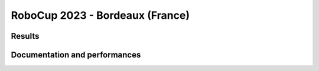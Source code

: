 RoboCup 2023 - Bordeaux (France)
==============================================

Results
-------

.. awards:: _static/competitions/rcj-2023/awards.json 2023

Documentation and performances
--------------------------------

.. teams:: _static/competitions/rcj-2023/team_data.json 2023